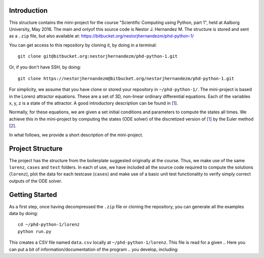Introduction
------------
This structure contains the mini-project for the course
"Scientific Computing using Python, part 1", held at Aalborg University,
May 2016. The main and onlyof this source code is Nestor J. Hernandez M.
The structure is stored and sent as a ``.zip`` file, but also
available at: https://bitbucket.org/nestorjhernandezm/phd-python-1/

You can get access to this repository by cloning it, by doing
in a terminal::

  git clone git@bitbucket.org:nestorjhernandezm/phd-python-1.git

Or, if you don't have SSH, by doing::

  git clone https://nestorjhernandezm@bitbucket.org/nestorjhernandezm/phd-python-1.git

For simplicity, we assume that you have clone or stored your repository
in ``~/phd-python-1/``. The mini-project is based in the Lorenz attractor
equations. These are a set of 3D, non-linear ordinary differential equations.
Each of the variables x, y, z is a state of the attractor. A good introductory
description can be found in [1_].

.. _1: https://en.wikipedia.org/wiki/Lorenz_system

Normally, for these equations, we are given a set initial conditions
and parameters to compute the states all times. We achieve this in
the mini-project by computing the states (ODE solver) of the discretized
version of [1_] by the Euler method [2_].

.. _2: https://en.wikipedia.org/wiki/Euler_method

In what follows, we provide a short description of the mini-project.

Project Structure
-----------------

The project has the structure from the boilerplate suggested originally
at the course. Thus, we make use of the same ``lorenz``, ``cases`` and
``test`` folders. In each of use, we have included all the source code
required to compute the solutions (``lorenz``), plot the data for
each testcase (``cases``) and make use of a basic unit test functionality
to verify simply correct outputs of the ODE solver.


Getting Started
---------------
As a first step, once having decompressed the ``.zip`` file or cloning
the repository, you can generate all the examples data by doing::

  cd ~/phd-python-1/lorenz
  python run.py

This creates a CSV file named ``data.csv`` locally at
``~/phd-python-1/lorenz``. This file is read for a given
.. Here you can put a bit of information/documentation of the program
.. you develop, including:

.. - Author
.. - What does the program?
.. - Files and dir structure
.. - How to run the program

.. you might need to put something like

.. import sys
.. sys.path.append('../')
.. import lorenz

.. in e.g. cases/case1.py or test/test.py to be access the functions etc.
.. you make in lorenz/solver.py, lorenz/run.py etc.
